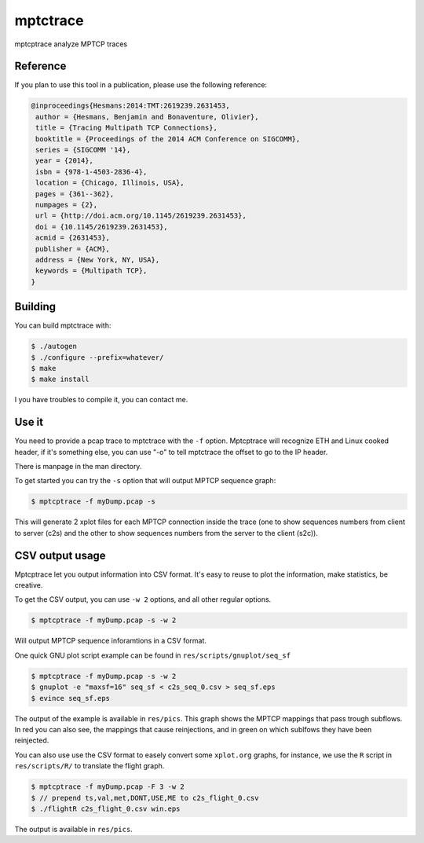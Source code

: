=========
mptctrace
=========

mptcptrace analyze MPTCP traces

Reference
=========

If you plan to use this tool in a publication, please use the following reference:

.. code-block:: console

        @inproceedings{Hesmans:2014:TMT:2619239.2631453,
         author = {Hesmans, Benjamin and Bonaventure, Olivier},
         title = {Tracing Multipath TCP Connections},
         booktitle = {Proceedings of the 2014 ACM Conference on SIGCOMM},
         series = {SIGCOMM '14},
         year = {2014},
         isbn = {978-1-4503-2836-4},
         location = {Chicago, Illinois, USA},
         pages = {361--362},
         numpages = {2},
         url = {http://doi.acm.org/10.1145/2619239.2631453},
         doi = {10.1145/2619239.2631453},
         acmid = {2631453},
         publisher = {ACM},
         address = {New York, NY, USA},
         keywords = {Multipath TCP},
        } 


Building
========

You can build mptctrace with:

.. code-block:: console

        $ ./autogen
        $ ./configure --prefix=whatever/
        $ make
        $ make install

I you have troubles to compile it, you can contact me.

Use it
======

You need to provide a pcap trace to mptctrace with the ``-f`` option. Mptcptrace will recognize ETH and Linux cooked header, if it's something else, you can use "-o" to tell mptctrace the offset to go to the IP header.

There is manpage in the man directory.

To get started you can try the ``-s`` option that will output MPTCP sequence graph:

.. code-block:: console

        $ mptcptrace -f myDump.pcap -s

This will generate 2 xplot files for each MPTCP connection inside the trace (one to show sequences numbers from client to server (c2s) and the other to show sequences numbers from the server to the client (s2c)).

CSV output usage
================

Mptcptrace let you output information into CSV format. It's easy to reuse to plot the information, make statistics, be creative.

To get the CSV output, you can use ``-w 2`` options, and all other regular options.


.. code-block:: console

        $ mptcptrace -f myDump.pcap -s -w 2

Will output MPTCP sequence inforamtions in a CSV format.

One quick GNU plot script example can be found in ``res/scripts/gnuplot/seq_sf``

.. code-block:: console
        
        $ mptcptrace -f myDump.pcap -s -w 2
        $ gnuplot -e "maxsf=16" seq_sf < c2s_seq_0.csv > seq_sf.eps
        $ evince seq_sf.eps

The output of the example is available in ``res/pics``. This graph shows the MPTCP mappings that pass trough subflows. In red you can also see, the mappings that cause reinjections, and in green on which sublfows they have been reinjected.

You can also use use the CSV format to easely convert some ``xplot.org`` graphs, for instance, we use the ``R`` script in ``res/scripts/R/`` to translate the flight graph.

.. code-block::

        $ mptcptrace -f myDump.pcap -F 3 -w 2
        $ // prepend ts,val,met,DONT,USE,ME to c2s_flight_0.csv
        $ ./flightR c2s_flight_0.csv win.eps

The output is available in ``res/pics``.
